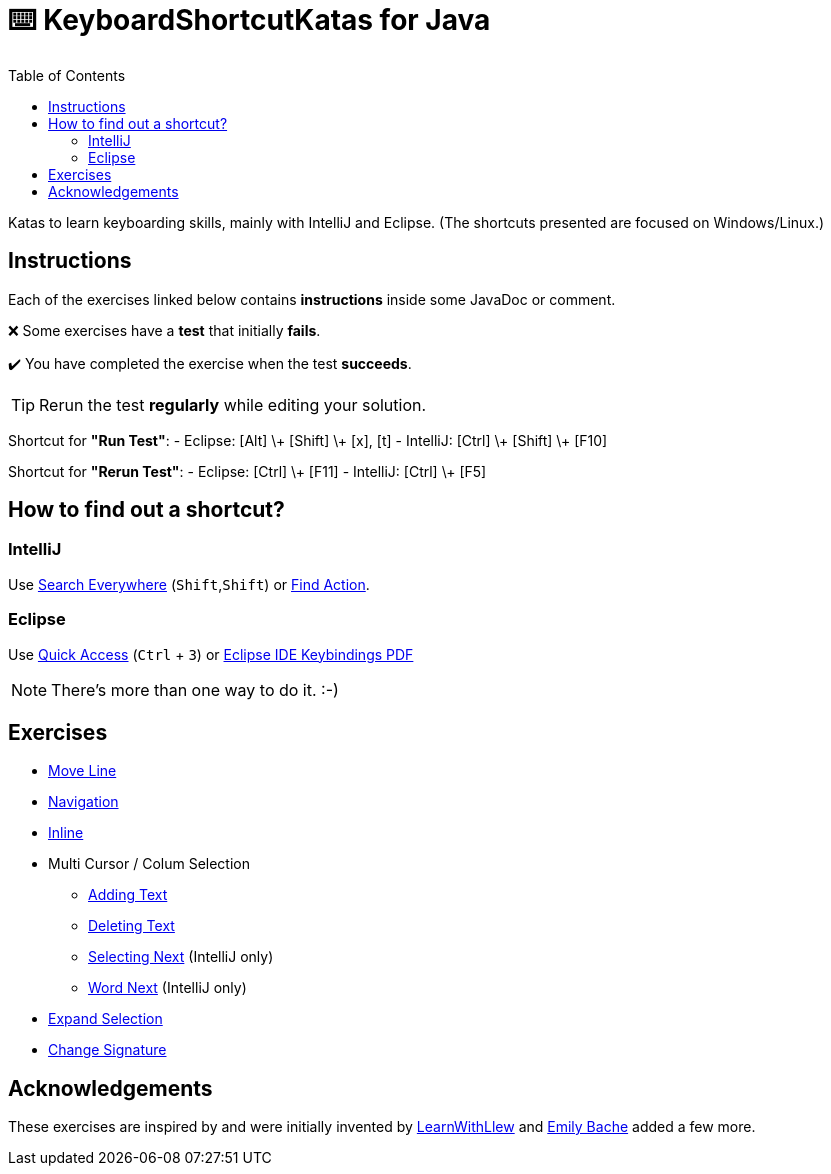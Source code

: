 :toc:
:experimental:

= ⌨️ KeyboardShortcutKatas for Java

Katas to learn keyboarding skills, mainly with IntelliJ and Eclipse. (The shortcuts presented are focused on Windows/Linux.)

== Instructions

Each of the exercises linked below contains *instructions* inside some JavaDoc or comment.

❌ Some exercises have a *test* that initially *fails*.

✔️ You have completed the exercise when the test *succeeds*.

TIP: Rerun the test *regularly* while editing your solution.

Shortcut for *"Run Test"*:
- Eclipse: [Alt] \+ [Shift] \+ [x], [t]
- IntelliJ: [Ctrl] \+ [Shift] \+ [F10]

Shortcut for *"Rerun Test"*:
- Eclipse: [Ctrl] \+ [F11]
- IntelliJ: [Ctrl] \+ [F5]


== How to find out a shortcut?

=== IntelliJ

Use https://www.jetbrains.com/help/idea/searching-everywhere.html[Search Everywhere] (kbd:[Shift],kbd:[Shift]) or https://www.jetbrains.com/help/idea/searching-everywhere.html#find_action[Find Action].

=== Eclipse

Use https://wiki.eclipse.org/Tip_of_the_Day/Eclipse_Tips/Quick_Access[Quick Access] (kbd:[Ctrl] + kbd:[3]) or
https://eclipseide.org/getting-started/documents/eclipse-ide-keybindings.pdf[Eclipse IDE Keybindings PDF]

NOTE: There's more than one way to do it. :-)

== Exercises

* link:src/test/java/de/codecentric/MoveLineTest.java[Move Line]
* link:src/test/java/de/codecentric/navigation/Navigation.java[Navigation]
* link:src/test/java/de/codecentric/inline/InlineTest.java[Inline]
* Multi Cursor / Colum Selection
** link:src/test/java/de/codecentric/multicursor/ColumnSelectAddingTest.java[Adding Text]
** link:src/test/java/de/codecentric/multicursor/ColumnSelectDeletingTest.java[Deleting Text]
** link:src/test/java/de/codecentric/multicursor/SelectNextTest.java[Selecting Next] (IntelliJ only)
** link:src/test/java/de/codecentric/multicursor/WordSelectTest.java[Word Next] (IntelliJ only)
* link:src/test/java/de/codecentric/ExtendSelectionTest.java[Expand Selection]
* link:src/test/java/de/codecentric/changesignature/ChangeSignatureTest.java[Change Signature]

== Acknowledgements

These exercises are inspired by and were initially invented by https://github.com/LearnWithLlew/KeyboardShortcutKatas.Net[LearnWithLlew] and https://github.com/emilybache/KeyboardShortcutKatas.Net[Emily Bache] added a few more.
